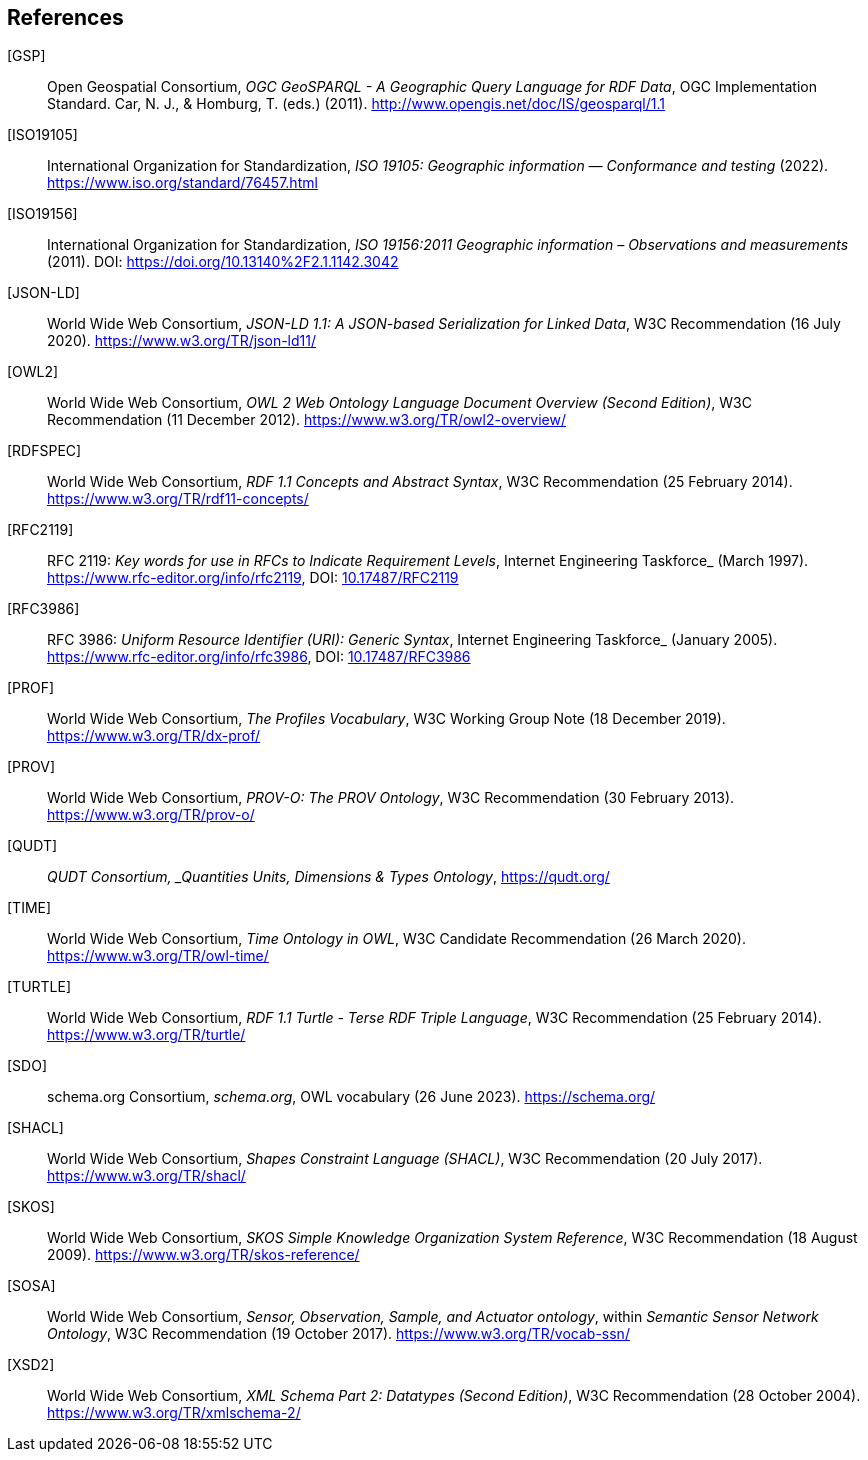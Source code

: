 == References

[[GSP]] [GSP]:: Open Geospatial Consortium, _OGC GeoSPARQL - A Geographic Query Language for RDF Data_, OGC Implementation Standard. Car, N. J., & Homburg, T. (eds.) (2011). http://www.opengis.net/doc/IS/geosparql/1.1

[[ISO19105]] [ISO19105]:: International Organization for Standardization, _ISO 19105: Geographic information — Conformance and testing_ (2022). https://www.iso.org/standard/76457.html

[[ISO19156]] [ISO19156]:: International Organization for Standardization, _ISO 19156:2011 Geographic information – Observations and measurements_ (2011). DOI: https://doi.org/https://doi.org/10.13140%2F2.1.1142.3042[https://doi.org/10.13140%2F2.1.1142.3042]

[[JSON-LD]] [JSON-LD]:: World Wide Web Consortium, _JSON-LD 1.1: A JSON-based Serialization for Linked Data_, W3C Recommendation (16 July 2020). https://www.w3.org/TR/json-ld11/

[[OWL2]] [OWL2]:: World Wide Web Consortium, _OWL 2 Web Ontology Language Document Overview (Second Edition)_, W3C Recommendation (11 December 2012). https://www.w3.org/TR/owl2-overview/

[[RDFSPEC]] [RDFSPEC]:: World Wide Web Consortium, _RDF 1.1 Concepts and Abstract Syntax_, W3C Recommendation (25 February 2014). https://www.w3.org/TR/rdf11-concepts/

[[RFC2119]] [RFC2119]:: RFC 2119: _Key words for use in RFCs to Indicate Requirement Levels_, Internet Engineering Taskforce_ (March 1997). https://www.rfc-editor.org/info/rfc2119, DOI: https://doi.org/10.17487/RFC2119[10.17487/RFC2119]

[[RFC3986]] [RFC3986]:: RFC 3986: _Uniform Resource Identifier (URI): Generic Syntax_, Internet Engineering Taskforce_ (January 2005). https://www.rfc-editor.org/info/rfc3986, DOI: https://doi.org/10.17487/RFC3986[10.17487/RFC3986]

[[PROF]] [PROF]:: World Wide Web Consortium, _The Profiles Vocabulary_, W3C Working Group Note (18 December 2019). https://www.w3.org/TR/dx-prof/

[[PROV]] [PROV]:: World Wide Web Consortium, _PROV-O: The PROV Ontology_, W3C Recommendation (30 February 2013). https://www.w3.org/TR/prov-o/

[[QUDT]] [QUDT]:: _QUDT Consortium, _Quantities Units, Dimensions & Types Ontology_, https://qudt.org/

[[TIME]] [TIME]:: World Wide Web Consortium, _Time Ontology in OWL_, W3C Candidate Recommendation (26 March 2020). https://www.w3.org/TR/owl-time/

[[TURTLE]] [TURTLE]:: World Wide Web Consortium, _RDF 1.1 Turtle - Terse RDF Triple Language_, W3C Recommendation (25 February 2014). https://www.w3.org/TR/turtle/

[[SDO]] [SDO]:: schema.org Consortium, _schema.org_, OWL vocabulary (26 June 2023). https://schema.org/

[[SHACL]] [SHACL]:: World Wide Web Consortium, _Shapes Constraint Language (SHACL)_, W3C Recommendation (20 July 2017). https://www.w3.org/TR/shacl/

[[SKOS]] [SKOS]:: World Wide Web Consortium, _SKOS Simple Knowledge Organization System Reference_, W3C Recommendation (18 August 2009). https://www.w3.org/TR/skos-reference/

[[SOSA]] [SOSA]:: World Wide Web Consortium, _Sensor, Observation, Sample, and Actuator ontology_, within _Semantic Sensor Network Ontology_, W3C Recommendation (19 October 2017). https://www.w3.org/TR/vocab-ssn/

[[XSD2]] [XSD2]:: World Wide Web Consortium, _XML Schema Part 2: Datatypes (Second Edition)_, W3C Recommendation (28 October 2004). https://www.w3.org/TR/xmlschema-2/
